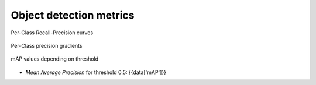 Object detection metrics
------------------------

.. figure:: {{data["curvepath"]}}
   :name: {{data["reportname"][0]}}_recall_precision_curves
   :alt: Recall-Precision curves
   :align: center

   Per-Class Recall-Precision curves

.. figure:: {{data["gradientpath"]}}
   :name: {{data["reportname"][0]}}_recall_precision_gradients
   :alt: Per-Class precision gradients
   :align: center

   Per-Class precision gradients

.. figure:: {{data["mappath"]}}
   :name: {{data["reportname"][0]}}_map
   :alt: mAP values depending on threshold
   :align: center

   mAP values depending on threshold

* *Mean Average Precision* for threshold 0.5: {{data['mAP']}}
